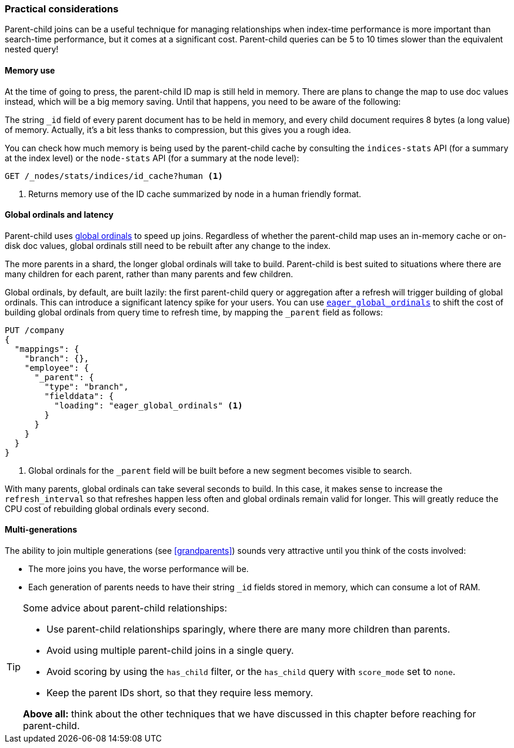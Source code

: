 [[parent-child-performance]]
=== Practical considerations

Parent-child joins can be a useful technique for managing relationships when
index-time performance is more important than search-time performance, but it
comes at a significant cost.  Parent-child queries can be 5 to 10 times slower
than the equivalent nested query!

==== Memory use

At the time of going to press, the parent-child ID map is still held in
memory.  There are plans to change the map to use doc values instead, which
will be a big memory saving. Until that happens, you need to be aware of the
following:

The string `_id` field of every parent document has to be held in memory, and
every child document requires 8 bytes (a long value) of memory.  Actually,
it's a bit less thanks to compression, but this gives you a rough idea.

You can check how much memory is being used by the parent-child cache by
consulting the `indices-stats` API (for a summary at the index level) or the
`node-stats` API (for a summary at the node level):

[source,json]
-------------------------
GET /_nodes/stats/indices/id_cache?human <1>
-------------------------
<1> Returns memory use of the ID cache summarized by node in a human friendly format.

==== Global ordinals and latency

Parent-child uses <<global-ordinals,global ordinals>> to speed up joins.
Regardless of whether the parent-child map uses an in-memory cache or on-disk
doc values, global ordinals still need to be rebuilt after any change to the
index.

The more parents in a shard, the longer global ordinals will take to build.
Parent-child is best suited to situations where there are many children for
each parent, rather than many parents and few children.

Global ordinals, by default, are built lazily: the first parent-child query or
aggregation after a refresh will trigger building of global ordinals.  This
can introduce a significant latency spike for your users.  You can use
<<eager-global-ordinals,`eager_global_ordinals`>> to shift the cost of
building global ordinals from query time to refresh time, by mapping the
`_parent` field as follows:

[source,json]
-------------------------
PUT /company
{
  "mappings": {
    "branch": {},
    "employee": {
      "_parent": {
        "type": "branch",
        "fielddata": {
          "loading": "eager_global_ordinals" <1>
        }
      }
    }
  }
}
-------------------------
<1> Global ordinals for the `_parent` field will be built before a new segment
    becomes visible to search.

With many parents, global ordinals can take several seconds to build.  In this
case, it makes sense to increase the `refresh_interval` so that refreshes
happen less often and global ordinals remain valid for longer. This will
greatly reduce the CPU cost of rebuilding global ordinals every second.

==== Multi-generations


The ability to join multiple generations (see <<grandparents>>) sounds very
attractive until you think of the costs involved:

* The more joins you have, the worse performance will be.
* Each generation of parents needs to have their string `_id` fields stored in
  memory, which can consume a lot of RAM.


[TIP]
=========================

Some advice about parent-child relationships:

* Use parent-child relationships sparingly, where there are many more children than parents.
* Avoid using multiple parent-child joins in a single query.
* Avoid scoring by using the `has_child` filter, or the `has_child` query with
  `score_mode` set to `none`.
* Keep the parent IDs short, so that they require less memory.

*Above all:* think about the other techniques that we have discussed in this
chapter before reaching for parent-child.

=========================

